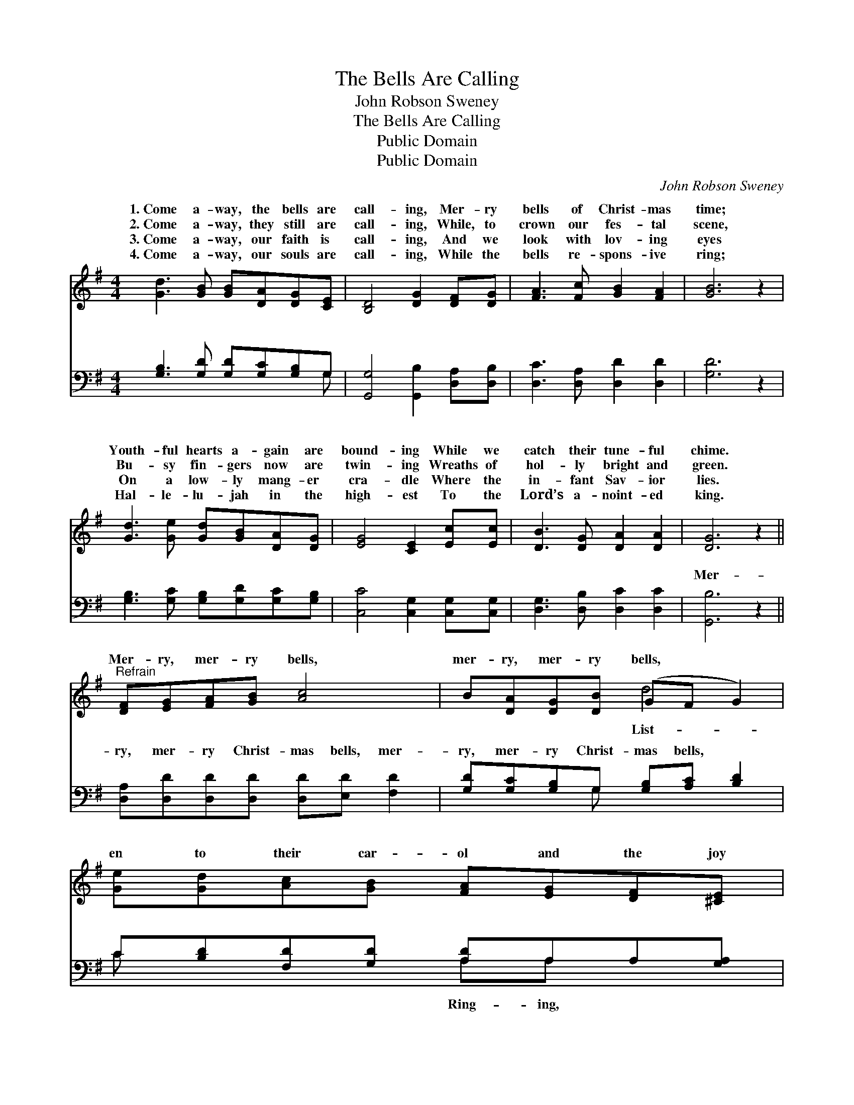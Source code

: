 X:1
T:The Bells Are Calling
T:John Robson Sweney
T:The Bells Are Calling
T:Public Domain
T:Public Domain
C:John Robson Sweney
Z:Public Domain
%%score ( 1 2 ) ( 3 4 )
L:1/8
M:4/4
K:G
V:1 treble 
V:2 treble 
V:3 bass 
V:4 bass 
V:1
 [Gd]3 [GB] [GB][DA][DG][CE] | [B,D]4 [DG]2 [DF][DG] | [FA]3 [Fc] [GB]2 [FA]2 | [GB]6 z2 | %4
w: 1.~Come a- way, the bells are|call- ing, Mer- ry|bells of Christ- mas|time;|
w: 2.~Come a- way, they still are|call- ing, While, to|crown our fes- tal|scene,|
w: 3.~Come a- way, our faith is|call- ing, And we|look with lov- ing|eyes|
w: 4.~Come a- way, our souls are|call- ing, While the|bells re- spons- ive|ring;|
 [Gd]3 [Ge] [Gd][GB][DA][DG] | [EG]4 [CE]2 [Ec][Ec] | [DB]3 [DG] [DA]2 [DA]2 | [DG]6 z2 || %8
w: Youth- ful hearts a- gain are|bound- ing While we|catch their tune- ful|chime.|
w: Bu- sy fin- gers now are|twin- ing Wreaths of|hol- ly bright and|green.|
w: On a low- ly mang- er|cra- dle Where the|in- fant Sav- ior|lies.|
w: Hal- le- lu- jah in the|high- est To the|Lord’s a- noint- ed|king.|
"^Refrain" [DF][EG][FA][GB] [Ac]4 | B[DA][DG][DB] (GF G2) | [Ge][Gd][Ac][GB] [FA][EG][DF][^CE] | %11
w: |||
w: Mer- ry, mer- ry bells,|mer- ry, mer- ry bells, * *|en to their car- ol and the joy|
w: |||
w: |||
 [A,D]2 [^CE]2 [=CF]4 | [B,G][B,D][DG][DA] [DB]4 | [DB][DG][DB][Dc] (GF G2) | %14
w: |||
w: it tells; Ring-|ing far and near, ring-|ing sweet and clear, O * *|
w: |||
w: |||
 [Ge][Ge][Gd][Gc] [GB][Gd]G[GA] | [GB]2 [DA]2 [DG]4 |] %16
w: ||
w: bless- èd mu- sic of the old- time||
w: ||
w: ||
V:2
 x8 | x8 | x8 | x8 | x8 | x8 | x8 | x8 || x8 | x4 d4 | x8 | x8 | x8 | x4 d4 | x6 G x | x8 |] %16
w: ||||||||||||||||
w: |||||||||List-||||the|bells.||
V:3
 [G,B,]3 [G,D] [G,D][G,C][G,B,]G, | [G,,G,]4 [G,,B,]2 [D,A,][D,B,] | [D,C]3 [D,A,] [D,D]2 [D,D]2 | %3
w: ~ ~ ~ ~ ~ ~|~ ~ ~ ~|~ ~ ~ ~|
 [G,D]6 z2 | [G,B,]3 [G,C] [G,B,][G,D][G,C][G,B,] | [C,C]4 [C,G,]2 [C,G,][C,G,] | %6
w: ~|~ ~ ~ ~ ~ ~|~ ~ ~ ~|
 [D,G,]3 [D,B,] [D,C]2 [D,C]2 | [G,,B,]6 z2 || [D,A,][D,D][D,D][D,D] [D,D][E,D] [F,D]2 | %9
w: ~ ~ ~ ~|Mer-|ry, mer- ry Christ- mas bells, mer-|
 [G,D][G,C][G,B,]G, [G,B,][A,C] [B,D]2 | C[B,D][F,D][G,D] [A,D]A,A,[G,A,] | %11
w: ry, mer- ry Christ- mas bells, ~|~ ~ ~ ~ ~ ~ ~ ~|
 [F,A,]2 [E,A,]2 [D,A,]4 | [G,,G,][G,,G,][B,,G,][D,F,] G,G, G,2 | %13
w: ring- ing far|and near Ring- ing, ring- ing sweet|
 G,[G,B,]G,[G,A,] [G,B,][A,C] [B,D]2 | CC[B,D][A,D] [G,D][G,B,][B,,D][C,E] | %15
w: ||
 [D,D]2 [D,C]2 [G,,B,]4 |] %16
w: |
V:4
 x7 G, | x8 | x8 | x8 | x8 | x8 | x8 | x8 || x8 | x3 G, x4 | C x3 A,A, x2 | x8 | x4 G,G, G,2 | %13
w: ~|||||||||~|~ Ring- ing,||and clear, *|
 G,G, x6 | CC x6 | x8 |] %16
w: |||

